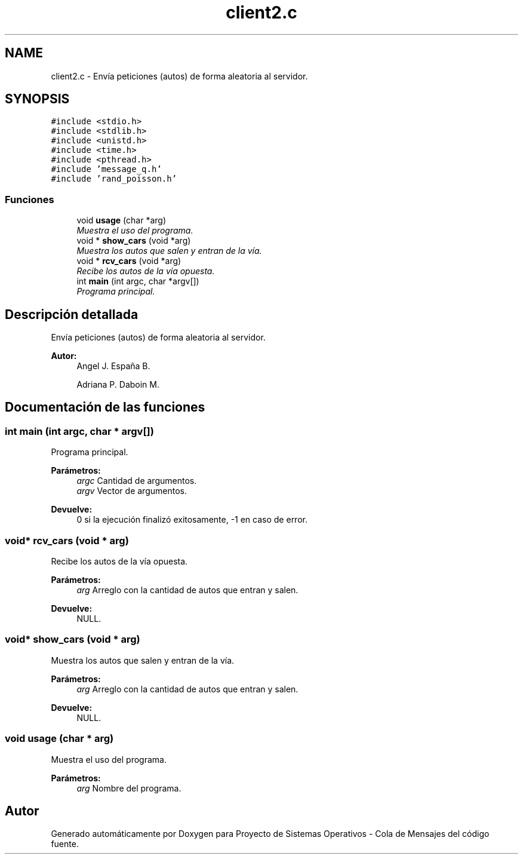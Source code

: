 .TH "client2.c" 3 "Lunes, 8 de Julio de 2019" "Proyecto de Sistemas Operativos - Cola de Mensajes" \" -*- nroff -*-
.ad l
.nh
.SH NAME
client2.c \- Envía peticiones (autos) de forma aleatoria al servidor\&.  

.SH SYNOPSIS
.br
.PP
\fC#include <stdio\&.h>\fP
.br
\fC#include <stdlib\&.h>\fP
.br
\fC#include <unistd\&.h>\fP
.br
\fC#include <time\&.h>\fP
.br
\fC#include <pthread\&.h>\fP
.br
\fC#include 'message_q\&.h'\fP
.br
\fC#include 'rand_poisson\&.h'\fP
.br

.SS "Funciones"

.in +1c
.ti -1c
.RI "void \fBusage\fP (char *arg)"
.br
.RI "\fIMuestra el uso del programa\&. \fP"
.ti -1c
.RI "void * \fBshow_cars\fP (void *arg)"
.br
.RI "\fIMuestra los autos que salen y entran de la vía\&. \fP"
.ti -1c
.RI "void * \fBrcv_cars\fP (void *arg)"
.br
.RI "\fIRecibe los autos de la vía opuesta\&. \fP"
.ti -1c
.RI "int \fBmain\fP (int argc, char *argv[])"
.br
.RI "\fIPrograma principal\&. \fP"
.in -1c
.SH "Descripción detallada"
.PP 
Envía peticiones (autos) de forma aleatoria al servidor\&. 


.PP
\fBAutor:\fP
.RS 4
Angel J\&. España B\&. 
.PP
Adriana P\&. Daboin M\&. 
.RE
.PP

.SH "Documentación de las funciones"
.PP 
.SS "int main (int argc, char * argv[])"

.PP
Programa principal\&. 
.PP
\fBParámetros:\fP
.RS 4
\fIargc\fP Cantidad de argumentos\&. 
.br
\fIargv\fP Vector de argumentos\&.
.RE
.PP
\fBDevuelve:\fP
.RS 4
0 si la ejecución finalizó exitosamente, -1 en caso de error\&. 
.RE
.PP

.SS "void* rcv_cars (void * arg)"

.PP
Recibe los autos de la vía opuesta\&. 
.PP
\fBParámetros:\fP
.RS 4
\fIarg\fP Arreglo con la cantidad de autos que entran y salen\&.
.RE
.PP
\fBDevuelve:\fP
.RS 4
NULL\&. 
.RE
.PP

.SS "void* show_cars (void * arg)"

.PP
Muestra los autos que salen y entran de la vía\&. 
.PP
\fBParámetros:\fP
.RS 4
\fIarg\fP Arreglo con la cantidad de autos que entran y salen\&.
.RE
.PP
\fBDevuelve:\fP
.RS 4
NULL\&. 
.RE
.PP

.SS "void usage (char * arg)"

.PP
Muestra el uso del programa\&. 
.PP
\fBParámetros:\fP
.RS 4
\fIarg\fP Nombre del programa\&. 
.RE
.PP

.SH "Autor"
.PP 
Generado automáticamente por Doxygen para Proyecto de Sistemas Operativos - Cola de Mensajes del código fuente\&.

